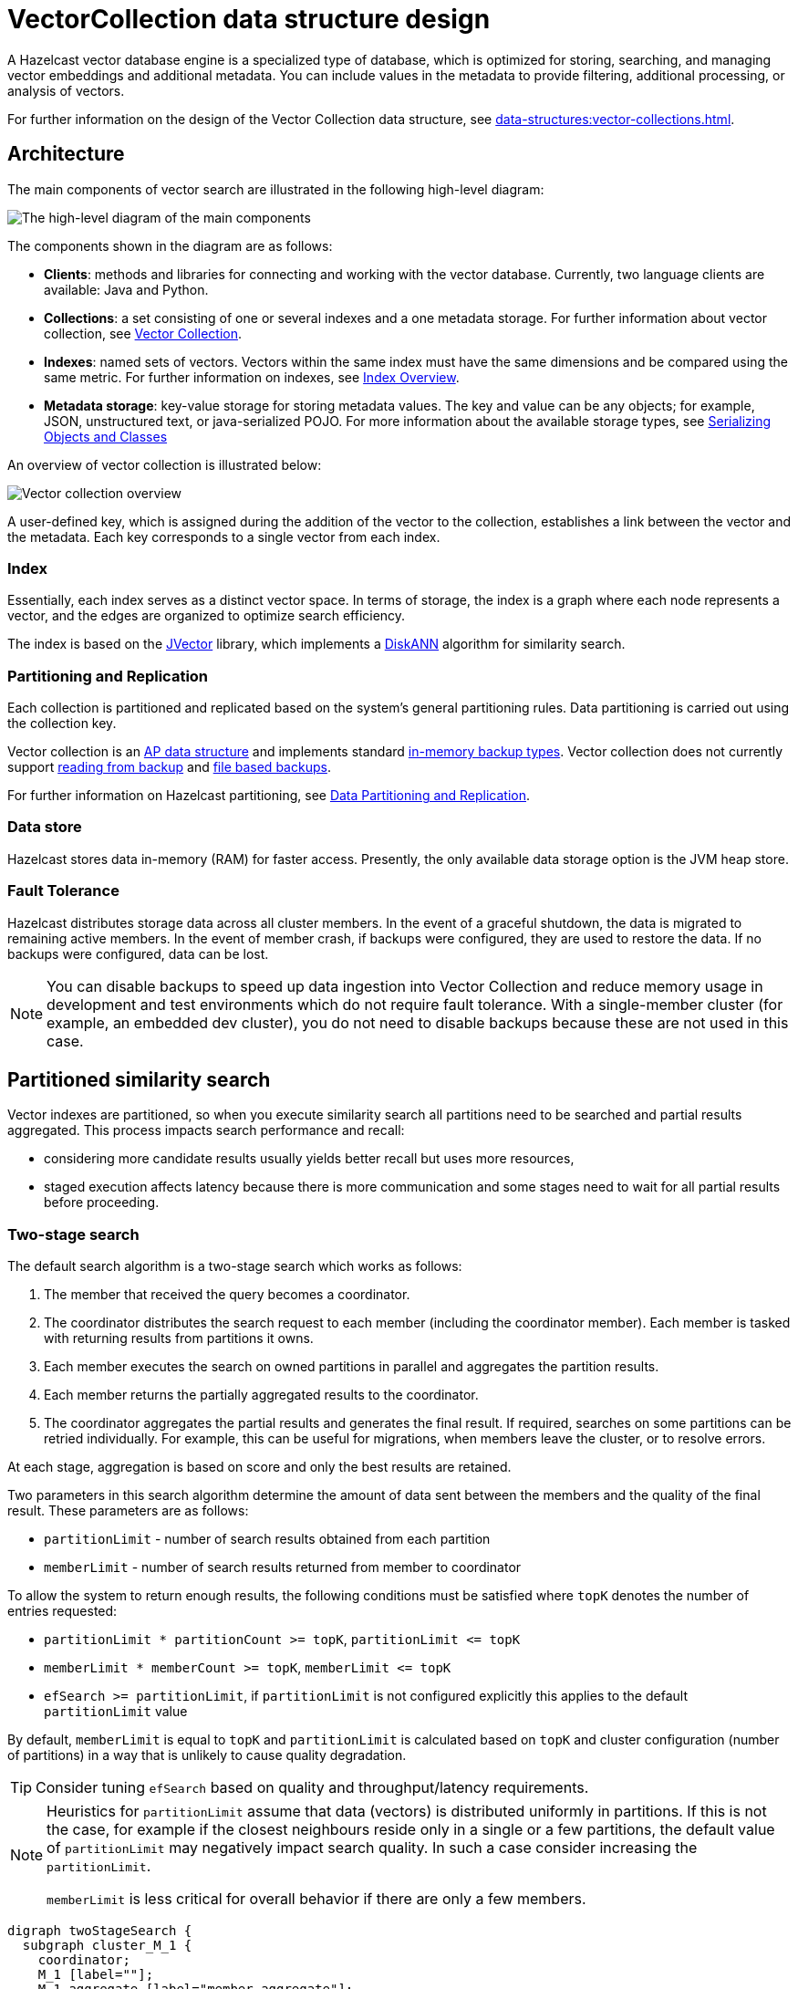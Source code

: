 = VectorCollection data structure design
:description: A Hazelcast vector database engine is a specialized type of database, which is optimized for storing, searching, and managing vector embeddings and additional metadata. You can include values in the metadata to provide filtering, additional processing, or analysis of vectors.
:page-enterprise: true
:page-beta: true

{description}

For further information on the design of the Vector Collection data structure, see xref:data-structures:vector-collections.adoc[].

== Architecture
The main components of vector search are illustrated in the following high-level diagram:

image:vector-search-components.png[The high-level diagram of the main components]

The components shown in the diagram are as follows:

* *Clients*: methods and libraries for connecting and working with the vector database. Currently, two language clients are available: Java and Python.

* *Collections*: a set consisting of one or several indexes and a one metadata storage.
For further information about vector collection, see xref:data-structures:vector-collections.adoc[Vector Collection].

* *Indexes*: named sets of vectors. Vectors within the same index must have the same dimensions and be compared using the same metric. For further information on indexes, see <<index, Index Overview>>.

* *Metadata storage*: key-value storage for storing metadata values.
The key and value can be any objects; for example, JSON, unstructured text, or java-serialized POJO.
For more information about the available storage types, see xref:serialization:serialization.adoc[Serializing Objects and Classes]

An overview of vector collection is illustrated below:

image:vector-collection.png[Vector collection overview]


A user-defined key, which is assigned during the addition of the vector to the collection, establishes a link between the vector and the metadata. Each key corresponds to a single vector from each index.

=== Index

Essentially, each index serves as a distinct vector space.
In terms of storage, the index is a graph where each node represents a vector, and the edges are organized to optimize search efficiency.

The index is based on the link:https://github.com/jbellis/jvector[JVector] library, which implements a link:https://github.com/Microsoft/DiskANN[DiskANN] algorithm for similarity search.

=== Partitioning and Replication

Each collection is partitioned and replicated based on the system's general partitioning rules. Data partitioning is carried out using the collection key.

Vector collection is an xref:distributed-data-structures.adoc#aiml-data-structures[AP data structure] and implements standard xref:data-structures:backing-up-maps.adoc#in-memory-backup-types[in-memory backup types].
Vector collection does not currently support xref:data-structures:backing-up-maps.adoc#enabling-in-memory-backup-reads-embedded-mode [reading from backup] and xref:data-structures:backing-up-maps.adoc#file-based-backups[file based backups].

For further information on Hazelcast partitioning, see xref:architecture:data-partitioning.adoc[Data Partitioning and Replication].

=== Data store

Hazelcast stores data in-memory (RAM) for faster access. Presently, the only available data storage option is the JVM heap store.

=== Fault Tolerance

Hazelcast distributes storage data across all cluster members.
In the event of a graceful shutdown, the data is migrated to remaining active members.
In the event of member crash, if backups were configured, they are used to restore the data.
If no backups were configured, data can be lost.

NOTE: You can disable backups to speed up data ingestion into Vector Collection and reduce memory usage
in development and test environments which do not require fault tolerance.
With a single-member cluster (for example, an embedded dev cluster), you do not need to disable backups because these are not used in this case.

== Partitioned similarity search

Vector indexes are partitioned, so when you execute similarity search all partitions need to be searched and partial results aggregated.
This process impacts search performance and recall:

- considering more candidate results usually yields better recall but uses more resources,
- staged execution affects latency because there is more communication and some stages need to wait for all partial results before proceeding.

=== Two-stage search

The default search algorithm is a two-stage search which works as follows:

1. The member that received the query becomes a coordinator.
2. The coordinator distributes the search request to each member (including the coordinator member). Each member is tasked with returning results from partitions it owns.
3. Each member executes the search on owned partitions in parallel and aggregates the partition results.
4. Each member returns the partially aggregated results to the coordinator.
5. The coordinator aggregates the partial results and generates the final result.
   If required, searches on some partitions can be retried individually. For example, this can be useful for migrations, when members leave the cluster, or to resolve errors.

At each stage, aggregation is based on score and only the best results are retained.

Two parameters in this search algorithm determine the amount of data sent between the members and the quality of the final result. These parameters are as follows:

- `partitionLimit` - number of search results obtained from each partition
- `memberLimit` - number of search results returned from member to coordinator

To allow the system to return enough results, the following conditions must be satisfied where `topK` denotes the number of entries requested:

- `partitionLimit * partitionCount >= topK`, `partitionLimit &lt;= topK`
- `memberLimit * memberCount >= topK`, `memberLimit &lt;= topK`
- `efSearch >= partitionLimit`, if `partitionLimit` is not configured explicitly this applies to the default `partitionLimit` value

By default, `memberLimit` is equal to `topK` and `partitionLimit` is calculated based on `topK` and cluster configuration (number of partitions)
in a way that is unlikely to cause quality degradation.

[TIP]
====
Consider tuning `efSearch` based on quality and throughput/latency requirements.
====

[NOTE]
====
Heuristics for `partitionLimit` assume that data (vectors) is distributed uniformly in partitions. If this is not the case, for example if the closest neighbours reside only in a single or a few partitions, the default value of `partitionLimit` may negatively impact search quality. In such a case consider increasing the `partitionLimit`.

`memberLimit` is less critical for overall behavior if there are only a few members.
====

[graphviz]
....
digraph twoStageSearch {
  subgraph cluster_M_1 {
    coordinator;
    M_1 [label=""];
    M_1_aggregate [label="member aggregate"];

    M_1 -> P_1;
    P_1 -> M_1_aggregate [label="partitionLimit"];
    M_1 -> P_4;
    P_4 -> M_1_aggregate; // [label="partitionLimit"];

    aggregate;
    label = "member 1";
  }

  subgraph cluster_M_2 {
    M_2 [label=""];
    M_2_aggregate [label="member aggregate"];

    M_2 -> P_2;
    P_2 -> M_2_aggregate [label="partitionLimit"];
    M_2 -> P_5;
    P_5 -> M_2_aggregate; // [label="partitionLimit"];

    label = "member 2";
  }

  subgraph cluster_M_3 {
    M_3 [label=""];
    M_3_aggregate [label="member aggregate"];

    M_3 -> P_3;
    P_3 -> M_3_aggregate [label="partitionLimit"];
    M_3 -> P_6;
    P_6 -> M_3_aggregate; // [label="partitionLimit"];

    label = "member 3";
  }

  request -> coordinator;

  coordinator -> M_1;
  M_1_aggregate -> aggregate [label="memberLimit"];
  coordinator -> M_2;
  M_2_aggregate -> aggregate [label="memberLimit"];
  coordinator -> M_3;
  M_3_aggregate -> aggregate [label="memberLimit"];

  aggregate -> result [label="topK"];

  label="Two-stage search execution (partition retries not shown).\nMember 1 is selected as query coordinator.\nP_1 ... P_6 are partitions with example assignment to members.\nEdge labels show the cardinality of the result.";
}
....

=== Single-stage search

A simplified search algorithm can be used, which does not perform intermediate aggregation of results at member level.
It is used where the cluster has only a single member, or can be enabled using search hint.

A single-stage search request is executed in parallel on all partitions (on their owners)
and partition results are aggregated directly on the coordinator member to produce the final result.

This search algorithm uses `efSearch` and `partitionLimit` parameters, which behave in the same way as for two-stage search.

[graphviz]
....
digraph singleStageSearch {
  subgraph cluster_M_1 {
    coordinator;
    P_1;
    P_4;
    aggregate;
    label = "member 1";
  }

  subgraph cluster_M_2 {
    P_2;
    P_5;
    label = "member 2";
  }

  subgraph cluster_M_3 {
    P_3;
    P_6;
    label = "member 3";
  }

  request -> coordinator;

  coordinator -> P_1;
  P_1 -> aggregate [label="partitionLimit"];
  coordinator -> P_4;
  P_4 -> aggregate; // [label="partitionLimit"];

  coordinator -> P_2;
  P_2 -> aggregate [label="partitionLimit"];
  coordinator -> P_5;
  P_5 -> aggregate; // [label="partitionLimit"];

  coordinator -> P_3;
  P_3 -> aggregate [label="partitionLimit"];
  coordinator -> P_6;
  P_6 -> aggregate; // [label="partitionLimit"];

  aggregate -> result [label="topK"];

  label="Single-stage search execution.\nMember 1 is selected as query coordinator.\nP_1 ... P_6 are partitions with example assignment to members.\nEdge labels show the cardinality of the result.";
}
....


== Partition count impact

The number of partitions has a big impact on the performance of the vector collection. The conflicting factors that can impact the selection of an optimal partition count are as follows:

- *data ingestion*: a greater number of partitions results in improved parallelism, up to around the total number of partition threads in the cluster.
  After this point, more partitions will not significantly improve ingestion speed. 
  If there are fewer partitions than number of cores, not all available resources will be utilized during ingestion because updates on a given partition are executed by single thread. 
- *similarity search*: in general, having fewer partitions results in better search performance and reduced latency.
  However, the impact on quality/recall is complicated and depends also on `efSearch` and `partitionLimit` values.
- *migration*: avoid partitions with a large memory size, including metadata, vectors and vector index internal representation.
  In general, the recommendation is for a partition size of around 50-100MB per partition, which results in fast migrations and small pressure on heap during migration.
  However, for vector search, the partition size can be increased above that general recommendation provided that there is enough heap memory for migrations (see below).
- *other data structures*: number of partitions is a cluster-wide setting shared by all data structures. If the needs are vastly different, you might consider creating separate clusters.

NOTE: It is not possible to change the number of partitions for an existing cluster.

[CAUTION]
.For this Beta version, the following recommendations apply:
====
The entire collection partition is migrated as a single chunk.
If using partitions that are larger than the recommended size, ensure that you have sufficient heap memory to run migrations. The amount of heap memory required is approximately the size of the vector collection partition multiplied by the number of parallel migrations.
To decrease pressure on heap memory, you can decrease the number of parallel migrations using `hazelcast.partition.max.parallel.migrations` and `hazelcast.partition.max.parallel.replications`.
====

== Capacity planning

=== Memory

A few major elements contribute to Vector Collection memory requirements:

- entry keys and values: `memory footprint = entry count * (avg key size + avg value size)`.
The sizes should be calculated in serialized form.
- vectors: `memory footprint = entry count * dimensions * 4` (`4` being the size of the `float` coordinate).
The formula is for a collection with 1 vector index, with multiple vector indexes each would have to be added separately.
Deduplication does not affect the memory usage significantly unless there are many duplicated vectors. In such cases, the footprint could be smaller.
- vector index: `memory footprint = entry count * max degree * 8` (this is a simplification, but should be a good-enough approximation).
- additional overheads. They can be estimated as approximately `308` bytes per entry in collection with 1 vector index.
The precise value depends on architecture, JVM settings, if the deduplication is enabled and other factors.
The value given here is for OpenJDK with Compressed OOPS and default 8-byte object alignment with deduplication enabled.

There are other factors and overheads, but they are smaller.

When entries in Vector Collection are updated or removed, old vectors and nodes in the vector index remain in memory until xref:vector-collections.adoc#optimize-collection[optimization] is performed. Enough heap space should be available for them.

If backups are used (by default there is 1 backup), they also need to be included in the computation.
Each backup (sync and async) needs the same amount of memory as primary data.
This brings us to the final formula for memory footprint:

`total memory footprint = (1 + backup count) * entry count * (avg key size + avg value size + dimensions * 4 + max degree * 8 + 308)`

In many cases, in particular with default settings and `dimensions > 1500` or with larger metadata (at least 5kB), vector index size contributes less than 10% to the total memory usage.
In these cases the formula can be simplified and expressed in terms of raw data size (vectors and metadata):

`total memory footprint = (1 + backup count) * raw data size * 1.1`

All these data have to be distributed across the cluster members.
General recommendations from xref:ROOT:capacity-planning.adoc#memory-considerations[Hazelcast capacity planning] apply also to Vector Collection.
Keep enough headroom (40% of free heap memory is recommended) to accommodate member failure or shutdown and ensure that the cluster has enough resources to xref:ROOT:capacity-planning.adoc#sizing-for-failures[operate after member failures].

If all members have the same heap size, the vector collection will need a cluster at least of size:

`number of members = ceil(total memory footprint / (heap size * 60%))`

If other data will also be stored in the cluster, eg. IMaps, this also has to be accounted for.

=== CPU

The `VectorCollection` makes heavy use of operations over the `float` data type, e.g. computing the distance between `float` instances. 
Most operations upon a `VectorCollection`, e.g. adding, searching and optimizing, result in such `float` operations being performed.
By default Hazelcast will use half the host's reported CPU count for executing these operations, however this can be adjusted by configuring the `hz:vector-query` executor size.
The default size of `hz:vector-query` will generally result in approximately 50% CPU utilisation for search dominant use cases across both Intel and ARM CPUs.
Examples of how to configure the `hz:vector-query` executor can be found xref:#tuning-tips[here].

NOTE: Intel CPUs with https://en.wikipedia.org/wiki/Hyper-threading[Hyper-Threading] enabled will not observe significant performance increases when increasing `hz:vector-query` beyond the physical core count; by contrast, ARM CPUs can benefit significantly by increasing `hz:vector-query` to that of the reported CPU count.

We recommend monitoring CPU headroom in your Hazelcast cluster to determine an appropriate size for `hz:vector-query` if the default is insufficient for servicing your `VectorCollection` workloads.
This is particularly important if your Hazelcast cluster services requests for data structures and services beyond that of `VectorCollection`.

== Tuning tips

1. Enable xref:vector-collections.adoc#jvm-configuration[Vector API].
2. Prefer the DOT metric with normalized vectors over the COSINE metric if your use case does not require the COSINE metric.
3. Adjust `efSearch` to achieve the desired balance between throughput/latency and precision.
By default `efSearch = topK`.
For searches with small `topK` (for example, 1 - 10), it may be beneficial to use a larger value to get better precision.
For large `topK` (for example 100), a smaller `efSearch` value will give better performance with only a potentially small and acceptable decrease in precision.
4. Test if adjusting `efSearch` gives satisfactory results before increasing index build parameters (`max-degree`, `ef-construction`) which would result in slower index builds and searches, and a larger index.
5. Vector deduplication does not incur significant overhead for uploads (usually less than 1%) and searches. You may consider disabling it to get slightly better performance and smaller memory usage if your dataset does not contain duplicated vectors. However, be aware that in the presence of many duplicated vectors with deduplication disabled, a similarity search may return poor quality results.
6. For a given query, each vector index partition is searched by one thread. The number of concurrent partition searches is determined by `hz:vector-query` executor configuration, which by default has a pool size equal to half of the virtual core count of your host machines (effectively, for CPUs with HyperThreading, the pool size is equal to the number of physical cores).
This results in a good balance between search throughput and CPU utilization.
When HyperThreading is not enabled or available (in particular on ARM CPUs), increasing the default `hz:vector-query` pool size can result in a significant boost in performance.
Setting `hz:vector-query` to have a pool size greater than physical core count will not deliver a significant increase in throughput but will increase total CPU utilization.
The `hz:vector-query` pool size can be changed as follows:
+
[tabs] 
==== 
Java:: 
+ 
--
[source,java]
----
Config cfg = new Config();
cfg.getExecutorConfig("hz:vector-query").setPoolSize(100);
----
--

XML:: 
+ 
-- 
[source,xml]
----
<hazelcast>
    ...
    <executor-service name="hz:vector-query">
        <pool-size>100</pool-size>
    </executor-service>
    ...
</hazelcast>
----
--

YAML::
+
[source,yaml]
----
hazelcast:
  ...
  executor-service:
    "hz:vector-query":
      pool-size: 100
----
====
+
7. Decreasing the number of partitions can improve query performance but has xref:partition-count-impact[significant impact on the entire cluster].
8. If there are fewer partitions than available cores, not all cores will be used for single search execution. This is ok if you are focused on throughput, as in general fewer partitions means you need less resources. However, if you want to achieve the best latency for a single client, it is better to distribute the search to as many cores as possible, which requires having at least as many partitions as cores in the cluster.
9. The `vectorCollection.searchIndexVisitedNodes` metric can be helpful to understand vector search performance. If the fraction of number of nodes visited per search to collection size is high, this may indicate that vector index is not beneficial in the given case.
